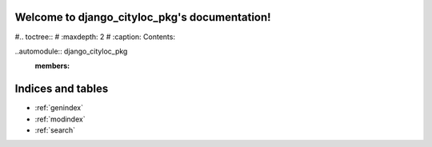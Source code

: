 .. django_cityloc_pkg documentation master file, created by
   sphinx-quickstart on Mon Dec 12 17:51:35 2022.
   You can adapt this file completely to your liking, but it should at least
   contain the root `toctree` directive.

Welcome to django_cityloc_pkg's documentation!
==============================================

#.. toctree::
#   :maxdepth: 2
#   :caption: Contents:



..automodule:: django_cityloc_pkg
   :members: 
   

Indices and tables
==================

* :ref:`genindex`
* :ref:`modindex`
* :ref:`search`


